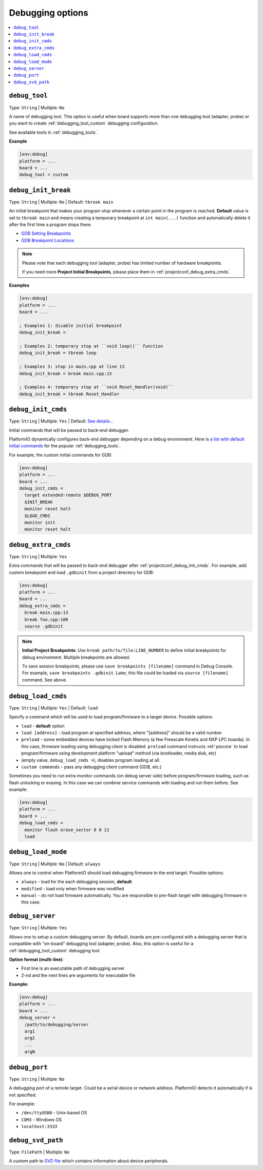 ..  Copyright (c) 2014-present PlatformIO <contact@platformio.org>
    Licensed under the Apache License, Version 2.0 (the "License");
    you may not use this file except in compliance with the License.
    You may obtain a copy of the License at
       http://www.apache.org/licenses/LICENSE-2.0
    Unless required by applicable law or agreed to in writing, software
    distributed under the License is distributed on an "AS IS" BASIS,
    WITHOUT WARRANTIES OR CONDITIONS OF ANY KIND, either express or implied.
    See the License for the specific language governing permissions and
    limitations under the License.

.. _projectconf_section_env_debug:

Debugging options
-----------------

.. seealso::
    Please make sure to read :ref:`piodebug` guide first.

.. contents::
    :local:

.. _projectconf_debug_tool:

``debug_tool``
^^^^^^^^^^^^^^

Type: ``String`` | Multiple: ``No``

A name of debugging tool. This option is useful when board supports more than
one debugging tool (adapter, probe) or you want to create :ref:`debugging_tool_custom`
debugging configuration.

See available tools in :ref:`debugging_tools`.

**Example**

.. code-block:: ini

    [env:debug]
    platform = ...
    board = ...
    debug_tool = custom

.. _projectconf_debug_init_break:

``debug_init_break``
^^^^^^^^^^^^^^^^^^^^

Type: ``String`` | Multiple: ``No`` | Default: ``tbreak main``

An initial breakpoint that makes your program stop whenever a certain point in
the program is reached. **Default** value is set to ``tbreak main`` and means
creating a temporary breakpoint at ``int main(...)`` function and
automatically delete it after the first time a program stops there.

* `GDB Setting Breakpoints <https://sourceware.org/gdb/onlinedocs/gdb/Set-Breaks.html#Set-Breaks>`_
* `GDB Breakpoint Locations <https://sourceware.org/gdb/onlinedocs/gdb/Specify-Location.html#Specify-Location>`_

.. note::
  Please note that each debugging tool (adapter, probe) has limited number of
  hardware breakpoints.

  If you need more **Project Initial Breakpoints**, please place them in :ref:`projectconf_debug_extra_cmds`.

**Examples**

.. code-block:: ini

    [env:debug]
    platform = ...
    board = ...

    ; Examples 1: disable initial breakpoint
    debug_init_break =

    ; Examples 2: temporary stop at ``void loop()`` function
    debug_init_break = tbreak loop

    ; Examples 3: stop in main.cpp at line 13
    debug_init_break = break main.cpp:13

    ; Examples 4: temporary stop at ``void Reset_Handler(void)``
    debug_init_break = tbreak Reset_Handler

.. _projectconf_debug_init_cmds:

``debug_init_cmds``
^^^^^^^^^^^^^^^^^^^

Type: ``String`` | Multiple: ``Yes`` | Default: `See details... <https://github.com/platformio/platformio-core/blob/develop/platformio/commands/debug/initcfgs.py>`__

Initial commands that will be passed to back-end debugger.

PlatformIO dynamically configures back-end debugger depending on a debug
environment. Here is `a list with default initial commands <https://github.com/platformio/platformio-core/blob/develop/platformio/commands/debug/initcfgs.py>`__
for the popular :ref:`debugging_tools`.

For example, the custom initial commands for GDB:

.. code-block:: ini

    [env:debug]
    platform = ...
    board = ...
    debug_init_cmds =
      target extended-remote $DEBUG_PORT
      $INIT_BREAK
      monitor reset halt
      $LOAD_CMDS
      monitor init
      monitor reset halt

.. _projectconf_debug_extra_cmds:

``debug_extra_cmds``
^^^^^^^^^^^^^^^^^^^^

Type: ``String`` | Multiple: ``Yes``

Extra commands that will be passed to back-end debugger after :ref:`projectconf_debug_init_cmds`.
For example, add custom breakpoint and load ``.gdbinit`` from a project directory
for GDB:

.. code-block:: ini

    [env:debug]
    platform = ...
    board = ...
    debug_extra_cmds =
      break main.cpp:13
      break foo.cpp:100
      source .gdbinit

.. note::

  **Initial Project Breakpoints**: Use ``break path/to/file:LINE_NUMBER`` to
  define initial breakpoints for debug environment. Multiple breakpoints are
  allowed.

  To save session breakpoints, please use ``save breakpoints [filename]``
  command in Debug Console. For example, ``save breakpoints .gdbinit``. Later,
  this file could be loaded via ``source [filename]`` command. See above.

.. _projectconf_debug_load_cmds:

``debug_load_cmds``
^^^^^^^^^^^^^^^^^^^

.. versionadded:: 4.0

Type: ``String`` | Multiple: ``Yes`` | Default: ``load``

Specify a command which will be used to load program/firmware to a target
device. Possible options:

* ``load`` - **default** option
* ``load [address]`` - load program at specified address, where "[address]"
  should be a valid number
* ``preload`` - some embedded devices have locked Flash Memory (a few
  Freescale Kinetis and NXP LPC boards). In this case, firmware loading using
  debugging client is disabled. ``preload`` command instructs
  :ref:`piocore` to load program/firmware using development platform "upload"
  method (via bootloader, media disk, etc)
* (empty value, ``debug_load_cmds =``), disables program loading at all.
* ``custom commands`` - pass any debugging client command (GDB, etc.)

Sometimes you need to run extra monitor commands (on debug server side) before
program/firmware loading, such as flash unlocking or erasing. In this case we
can combine service commands with loading and run them before. See example:

.. code-block:: ini

    [env:debug]
    platform = ...
    board = ...
    debug_load_cmds =
      monitor flash erase_sector 0 0 11
      load

.. _projectconf_debug_load_mode:

``debug_load_mode``
^^^^^^^^^^^^^^^^^^^

Type: ``String`` | Multiple: ``No`` | Default: ``always``

Allows one to control when PlatformIO should load debugging firmware to the end
target. Possible options:

* ``always`` - load for the each debugging session, **default**
* ``modified`` - load only when firmware was modified
* ``manual`` - do not load firmware automatically. You are responsible to
  pre-flash target with debugging firmware in this case.

.. _projectconf_debug_server:

``debug_server``
^^^^^^^^^^^^^^^^

Type: ``String`` | Multiple: ``Yes``

Allows one to setup a custom debugging server. By default, boards are pre-configured
with a debugging server that is compatible with "on-board" debugging tool
(adapter, probe). Also, this option is useful for a
:ref:`debugging_tool_custom` debugging tool.

**Option format (multi-line)**:

* First line is an executable path of debugging server
* 2-nd and the next lines are arguments for executable file

**Example:**

.. code-block:: ini

    [env:debug]
    platform = ...
    board = ...
    debug_server =
      /path/to/debugging/server
      arg1
      arg2
      ...
      argN

.. _projectconf_debug_port:

``debug_port``
^^^^^^^^^^^^^^

Type: ``String`` | Multiple: ``No``

A debugging port of a remote target. Could be a serial device or network address.
PlatformIO detects it automatically if is not specified.

For example:

* ``/dev/ttyUSB0`` - Unix-based OS
* ``COM3`` - Windows OS
* ``localhost:3333``

.. _projectconf_debug_svd_path:

``debug_svd_path``
^^^^^^^^^^^^^^^^^^

Type: ``FilePath`` | Multiple: ``No``

A custom path to `SVD file <https://www.keil.com/pack/doc/CMSIS/SVD/html/svd_Format_pg.html>`_
which contains information about device peripherals.
